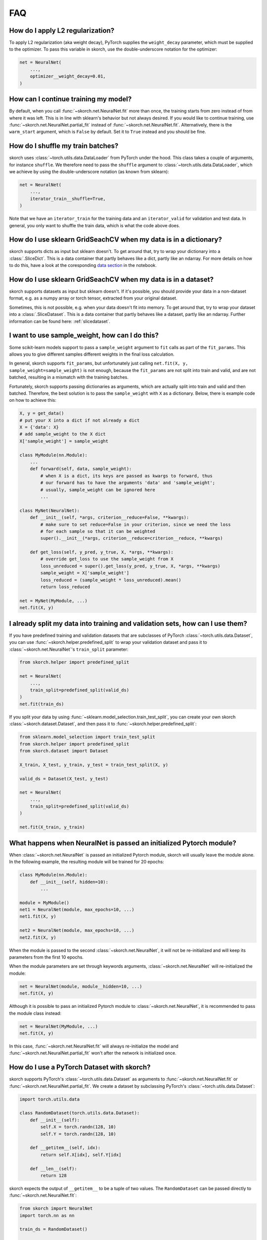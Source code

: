 ===
FAQ
===

How do I apply L2 regularization?
---------------------------------

To apply L2 regularization (aka weight decay), PyTorch supplies
the ``weight_decay`` parameter, which must be supplied to the
optimizer. To pass this variable in skorch, use the
double-underscore notation for the optimizer:

.. code:: python

    net = NeuralNet(
        ...,
        optimizer__weight_decay=0.01,
    )


How can I continue training my model?
-------------------------------------

By default, when you call :func:`~skorch.net.NeuralNet.fit` more than
once, the training starts from zero instead of from where it was left.
This is in line with sklearn\'s behavior but not always desired. If
you would like to continue training, use
:func:`~skorch.net.NeuralNet.partial_fit` instead of
:func:`~skorch.net.NeuralNet.fit`. Alternatively, there is the
``warm_start`` argument, which is ``False`` by default. Set it to
``True`` instead and you should be fine.


How do I shuffle my train batches?
----------------------------------

skorch uses :class:`~torch.utils.data.DataLoader` from PyTorch under
the hood.  This class takes a couple of arguments, for instance
``shuffle``. We therefore need to pass the ``shuffle`` argument to
:class:`~torch.utils.data.DataLoader`, which we achieve by using the
double-underscore notation (as known from sklearn):

.. code:: python

    net = NeuralNet(
        ...,
        iterator_train__shuffle=True,
    )

Note that we have an ``iterator_train`` for the training data and an
``iterator_valid`` for validation and test data. In general, you only
want to shuffle the train data, which is what the code above does.


How do I use sklearn GridSeachCV when my data is in a dictionary?
-----------------------------------------------------------------

skorch supports dicts as input but sklearn doesn't. To get around
that, try to wrap your dictionary into a :class:`.SliceDict`. This is
a data container that partly behaves like a dict, partly like an
ndarray. For more details on how to do this, have a look at the
coresponding `data section
<https://nbviewer.jupyter.org/github/skorch-dev/skorch/blob/master/notebooks/Advanced_Usage.ipynb#Working-with-sklearn-FunctionTransformer-and-GridSearch>`__
in the notebook.


How do I use sklearn GridSeachCV when my data is in a dataset?
-----------------------------------------------------------------

skorch supports datasets as input but sklearn doesn't. If it's
possible, you should provide your data in a non-dataset format,
e.g. as a numpy array or torch tensor, extracted from your original
dataset.

Sometimes, this is not possible, e.g. when your data doesn't fit into
memory. To get around that, try to wrap your dataset into a
:class:`.SliceDataset`. This is a data container that partly behaves
like a dataset, partly like an ndarray. Further information can be
found here: :ref:`slicedataset`.

I want to use sample_weight, how can I do this?
-----------------------------------------------

Some scikit-learn models support to pass a ``sample_weight`` argument
to ``fit`` calls as part of the ``fit_params``. This allows you to
give different samples different weights in the final loss
calculation.

In general, skorch supports ``fit_params``, but unfortunately just
calling ``net.fit(X, y, sample_weight=sample_weight)`` is not enough,
because the ``fit_params`` are not split into train and valid, and are
not batched, resulting in a mismatch with the training batches.

Fortunately, skorch supports passing dictionaries as arguments, which
are actually split into train and valid and then batched. Therefore,
the best solution is to pass the ``sample_weight`` with ``X`` as a
dictionary. Below, there is example code on how to achieve this:

.. code:: python

    X, y = get_data()
    # put your X into a dict if not already a dict
    X = {'data': X}
    # add sample_weight to the X dict
    X['sample_weight'] = sample_weight

    class MyModule(nn.Module):
        ...
        def forward(self, data, sample_weight):
            # when X is a dict, its keys are passed as kwargs to forward, thus
            # our forward has to have the arguments 'data' and 'sample_weight';
            # usually, sample_weight can be ignored here
            ...

    class MyNet(NeuralNet):
        def __init__(self, *args, criterion__reduce=False, **kwargs):
            # make sure to set reduce=False in your criterion, since we need the loss
            # for each sample so that it can be weighted
            super().__init__(*args, criterion__reduce=criterion__reduce, **kwargs)

        def get_loss(self, y_pred, y_true, X, *args, **kwargs):
            # override get_loss to use the sample_weight from X
            loss_unreduced = super().get_loss(y_pred, y_true, X, *args, **kwargs)
            sample_weight = X['sample_weight']
            loss_reduced = (sample_weight * loss_unreduced).mean()
            return loss_reduced

    net = MyNet(MyModule, ...)
    net.fit(X, y)


I already split my data into training and validation sets, how can I use them?
------------------------------------------------------------------------------

If you have predefined training and validation datasets that are
subclasses of PyTorch :class:`~torch.utils.data.Dataset`, you can use
:func:`~skorch.helper.predefined_split` to wrap your validation dataset and
pass it to :class:`~skorch.net.NeuralNet`'s ``train_split`` parameter:

.. code:: python

    from skorch.helper import predefined_split

    net = NeuralNet(
        ...,
        train_split=predefined_split(valid_ds)
    )
    net.fit(train_ds)

If you split your data by using :func:`~sklearn.model_selection.train_test_split`,
you can create your own skorch :class:`~skorch.dataset.Dataset`, and then pass
it to :func:`~skorch.helper.predefined_split`:

.. code:: python

    from sklearn.model_selection import train_test_split
    from skorch.helper import predefined_split
    from skorch.dataset import Dataset

    X_train, X_test, y_train, y_test = train_test_split(X, y)

    valid_ds = Dataset(X_test, y_test)

    net = NeuralNet(
        ...,
        train_split=predefined_split(valid_ds)
    )

    net.fit(X_train, y_train)


What happens when NeuralNet is passed an initialized Pytorch module?
--------------------------------------------------------------------

When :class:`~skorch.net.NeuralNet` is passed an initialized Pytorch module,
skorch will usually leave the module alone. In the following example, the
resulting module will be trained for 20 epochs:

.. code:: python

    class MyModule(nn.Module):
        def __init__(self, hidden=10):
            ...

    module = MyModule()
    net1 = NeuralNet(module, max_epochs=10, ...)
    net1.fit(X, y)

    net2 = NeuralNet(module, max_epochs=10, ...)
    net2.fit(X, y)

When the module is passed to the second :class:`~skorch.net.NeuralNet`, it
will not be re-initialized and will keep its parameters from the first 10
epochs.

When the module parameters are set through keywords arguments,
:class:`~skorch.net.NeuralNet` will re-initialized the module:

.. code:: python

    net = NeuralNet(module, module__hidden=10, ...)
    net.fit(X, y)

Although it is possible to pass an initialized Pytorch module to
:class:`~skorch.net.NeuralNet`, it is recommended to pass the module class
instead:

.. code:: python

    net = NeuralNet(MyModule, ...)
    net.fit(X, y)

In this case, :func:`~skorch.net.NeuralNet.fit` will always re-initialize
the model and :func:`~skorch.net.NeuralNet.partial_fit` won't after the
network is initialized once.

.. _faq_how_do_i_use_a_pytorch_dataset_with_skorch:

How do I use a PyTorch Dataset with skorch?
-------------------------------------------

skorch supports PyTorch's :class:`~torch.utils.data.Dataset` as arguments to
:func:`~skorch.net.NeuralNet.fit` or 
:func:`~skorch.net.NeuralNet.partial_fit`. We create a dataset by 
subclassing PyTorch's :class:`~torch.utils.data.Dataset`:

.. code:: python

    import torch.utils.data
 
    class RandomDataset(torch.utils.data.Dataset):
        def __init__(self):
            self.X = torch.randn(128, 10)
            self.Y = torch.randn(128, 10)

        def __getitem__(self, idx):
            return self.X[idx], self.Y[idx]

        def __len__(self):
            return 128

skorch expects the output of ``__getitem__`` to be a tuple of two values. 
The ``RandomDataset`` can be passed directly to 
:func:`~skorch.net.NeuralNet.fit`:

.. code:: python

    from skorch import NeuralNet
    import torch.nn as nn

    train_ds = RandomDataset()

    class MyModule(nn.Module):
        def __init__(self):
            super().__init__()
            self.layer = torch.nn.Linear(10, 10)
            
        def forward(self, X):
            return self.layer(X)

    net = NeuralNet(MyModule, criterion=torch.nn.MSELoss)
    net.fit(train_ds)


How can I deal with multiple return values from forward?
--------------------------------------------------------

skorch supports modules that return multiple values. To do this,
simply return a tuple of all values that you want to return from the
``forward`` method. However, this tuple will also be passed to the
criterion. If the criterion cannot deal with multiple values, this
will result in an error.

To remedy this, you need to either implement your own criterion that
can deal with the output or you need to override
:func:`~skorch.net.NeuralNet.get_loss` and handle the unpacking of the
tuple.

To inspect all output values, you can use either the
:func:`~skorch.net.NeuralNet.forward` method (eager) or the
:func:`~skorch.net.NeuralNet.forward_iter` method (lazy).

For an example of how this works, have a look at this `notebook
<https://nbviewer.jupyter.org/github/skorch-dev/skorch/blob/master/notebooks/Advanced_Usage.ipynb#Multiple-return-values-from-forward>`_.

How can I perform gradient accumulation with skorch?
----------------------------------------------------

There is no direct option to turn on gradient accumulation (at least
for now). However, with a few modifications, you can implement
gradient accumulation yourself:


.. code:: python

    ACC_STEPS = 2  # number of steps to accumulate before updating weights

    class GradAccNet(NeuralNetClassifier):
        """Net that accumulates gradients"""
        def __init__(self, *args, acc_steps=ACC_STEPS, **kwargs):
            super().__init__(*args, **kwargs)
            self.acc_steps = acc_steps

        def get_loss(self, *args, **kwargs):
            loss = super().get_loss(*args, **kwargs)
            return loss / self.acc_steps  # normalize loss

        def train_step(self, batch, **fit_params):
            """Perform gradient accumulation

            Only optimize every nth batch.

            """
            # note that n_train_batches starts at 1 for each epoch
            n_train_batches = len(self.history[-1, 'batches'])
            step = self.train_step_single(batch, **fit_params)

            if n_train_batches % self.acc_steps == 0:
                self.optimizer_.step()
                self.optimizer_.zero_grad()
            return step

This is not a complete recipe. For example, if you optimize every 2nd
step, and the number of training batches is uneven, you should make
sure that there is an optimization step after the last batch of each
epoch. However, this example can serve as a starting point to
implement your own version gradient accumulation.

How can I dynamically set the input size of the PyTorch module based on the data?
---------------------------------------------------------------------------------

Typically, it's up to the user to determine the shape of the input
data when defining the PyTorch module. This can sometimes be
inconvenient, e.g. when the shape is only known at runtime. E.g., when
using :class:`sklearn.feature_selection.VarianceThreshold`, you cannot
know the number of features in advance. The best solution would be to
set the input size dynamically.

In most circumstances, this can be achieved with a few lines of code
in skorch. Here is an example:

.. code:: python

    class InputShapeSetter(skorch.callbacks.Callback):
        def on_train_begin(self, net, X, y):
            net.set_params(module__input_dim=X.shape[1])


    net = skorch.NeuralNetClassifier(
        ClassifierModule,
        callbacks=[InputShapeSetter()],
    )

This assumes that your module accepts an argument called
``input_units``, which determines the number of units of the input
layer, and that the number of features can be determined by
``X.shape[1]``. If those assumptions are not true for your case,
adjust the code accordingly. A fully working example can be found
on `stackoverflow <https://stackoverflow.com/a/60170023/1643939>`_.

How do I implement a score method on the net that returns the loss?
-------------------------------------------------------------------

Sometimes, it is useful to be able to compute the loss of a net from within
``skorch`` (e.g. when a net is part of an ``sklearn`` pipeline). The function
:func:`skorch.scoring.loss_scoring` achieves this. Two examples are provided
below. The first demonstrates how to use :func:`skorch.scoring.loss_scoring` as
a function on a trained ``net`` object.

.. code:: python

    from skorch.scoring import loss_scoring

    X = np.random.randn(250, 25).astype('float32')
    y = (X.dot(np.ones(25)) > 0).astype(int)

    module = nn.Sequential(
        nn.Linear(25, 25),
        nn.ReLU(),
        nn.Linear(25, 2),
        nn.Softmax(dim=1)
    )
    net = skorch.NeuralNetClassifier(module).fit(X, y)
    print(loss_scoring(net, X, y))

The second example shows how to sub-class :class:`skorch.classifier.NeuralNetClassifier` to
implement a ``score`` method. In this example, the ``score`` method returns the
**negative** of the loss value, because we want
:class:`sklearn.model_selection.GridSearchCV` to return the run with **least**
loss and :class:`sklearn.model_selection.GridSearchCV` searches for the run with
the **greatest** score.

.. code:: python

    class ScoredNet(skorch.NeuralNetClassifier):
        def score(self, X, y=None):
            loss_value = loss_scoring(self, X, y)
            return -loss_value
    
    net = ScoredNet(module)
    grid_searcher = GridSearchCV(
        net, {'lr': [1e-2, 1e-3], 'batch_size': [8, 16]},
    )
    grid_searcher.fit(X, y)
    best_net = grid_searcher.best_estimator_
    print(best_net.score(X, y))
